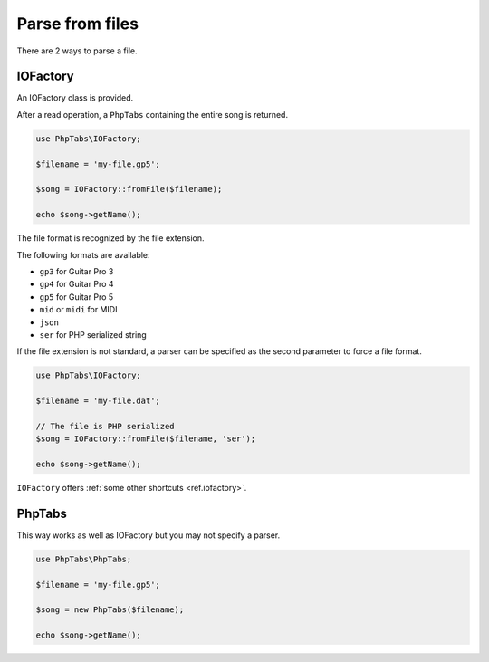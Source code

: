 .. _parse.files:

================
Parse from files
================

There are 2 ways to parse a file.

IOFactory
=========

An IOFactory class is provided.

After a read operation, a ``PhpTabs`` containing the entire song is
returned.

.. code-block:: php

    use PhpTabs\IOFactory;

    $filename = 'my-file.gp5';

    $song = IOFactory::fromFile($filename);

    echo $song->getName();

The file format is recognized by the file extension.

The following formats are available:

- ``gp3`` for Guitar Pro 3
- ``gp4`` for Guitar Pro 4
- ``gp5`` for Guitar Pro 5
- ``mid`` or ``midi`` for MIDI
- ``json``
- ``ser`` for PHP serialized string

If the file extension is not standard, a parser can be specified 
as the second parameter to force a file format.

.. code-block:: php

    use PhpTabs\IOFactory;

    $filename = 'my-file.dat';

    // The file is PHP serialized
    $song = IOFactory::fromFile($filename, 'ser');

    echo $song->getName();

``IOFactory`` offers :ref:`some other shortcuts <ref.iofactory>`.


PhpTabs
=======

This way works as well as IOFactory but you may not specify a
parser.

.. code-block:: php

    use PhpTabs\PhpTabs;

    $filename = 'my-file.gp5';

    $song = new PhpTabs($filename);

    echo $song->getName();

